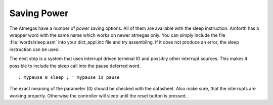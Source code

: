 ============
Saving Power
============

The Atmegas have a number of power saving options. All of
them are available with the sleep instruction. Amforth has
a wrapper word with the same name which works on newer atmegas
only. You can simply include the file :file:`words/sleep.asm`
into your dict_appl.inc file and try assembling. If it does
not produce an error, the sleep instruction can be used.



The next step is a system that uses interrupt driven terminal
IO and possibly other interrupt sources. This makes it possible
to include the sleep call into the pause deferred word.

::

  : mypause 0 sleep ; ' mypause is pause

The exact meaning of the parameter (0) should be checked
with the datasheet. Also make sure, that the interrupts
are working properly. Otherwise the controller will sleep
until the reset button is pressed..

